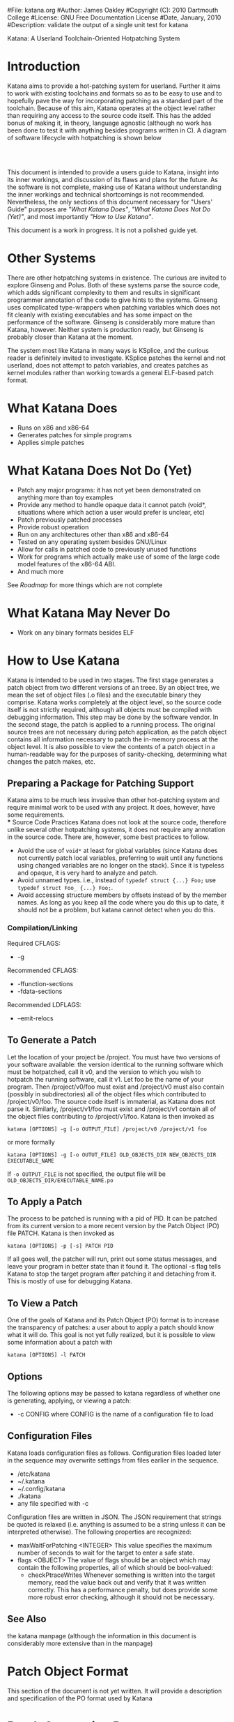 #File: katana.org
#Author: James Oakley
#Copyright (C): 2010 Dartmouth College
#License: GNU Free Documentation License
#Date, January, 2010
#Description: validate the output of a single unit test for katana
#+OPTIONS: LaTeX:t
#+OPTIONS: Tex:t
#+LATEX_HEADER:  \usepackage{graphicx}

       Katana: A Userland Toolchain-Oriented Hotpatching System

* Introduction
  Katana aims to provide a hot-patching system for userland. Further
  it aims to work with existing toolchains and formats so as to be
  easy to use and to hopefully pave the way for incorporating patching
  as a standard part of the toolchain. Because of this aim, Katana
  operates at the object level rather than requiring any access to the
  source code itself. This has the added bonus of making it, in
  theory, language agnostic (although no work has been done to test it
  with anything besides programs written in C). A diagram of software
  lifecycle with hotpatching is shown below


#+BEGIN_LaTeX
\begin{figure}[h!]
\includegraphics[width=3in]{./softwarelifecycle.pdf}
\end{figure}
#+END_LaTeX
#+HTML: <img src="./software_lifecycle.png" /><br /><br />


  This document is intended to provide a users guide to Katana,
  insight into its inner workings, and discussion of its flaws and
  plans for the future. As the software is not complete, making use of
  Katana without understanding the inner workings and technical
  shortcomings is not recommended. Nevertheless, the only sections of
  this document necessary for "Users' Guide" purposes are 
  [[*What Katana Does]["What Katana Does"]], [[*What Katana Does Not Do (Yet)]["What Katana Does Not Do (Yet)"]], and most importantly 
  [[*How to Use Katana]["How to Use Katana"]].
 
  This document is a work in progress. It is not a polished guide yet.
* Other Systems
  There are other hotpatching systems in existence. The curious are
  invited to explore Ginseng and Polus. Both of these systems parse
  the source code, which adds significant complexity to them and
  results in significant programmer annotation of the code to give
  hints to the systems. Ginseng uses complicated type-wrappers
  when patching variables which does not fit cleanly with existing
  executables and has some impact on the performance of the
  software. Ginseng is considerably more mature than Katana,
  however. Neither system is production ready, but Ginseng is probably
  closer than Katana at the moment.

  The system most like Katana in many ways is KSplice, and the curious
  reader is definitely invited to investigate. KSplice patches the
  kernel and not userland, does not attempt to patch variables, and
  creates patches as kernel modules rather than working towards a
  general ELF-based patch format.
* What Katana Does
  + Runs on x86 and x86-64
  + Generates patches for simple programs
  + Applies simple patches
* What Katana Does Not Do (Yet)
  + Patch any major programs: it has not yet been demonstrated on
    anything more than toy examples
  + Provide any method to handle opaque data it cannot patch (void*,
    situations where which action a user would prefer is unclear, etc)
  + Patch previously patched processes
  + Provide robust operation
  + Run on any architectures other than x86 and x86-64
  + Tested on any operating system besides GNU/Linux
  + Allow for calls in patched code to previously unused functions
  + Work for programs which actually make use of some of the large
    code model features of the x86-64 ABI.
  + And much more

  See [[*Roadmap][Roadmap]] for more things which are not complete

* What Katana May Never Do
  + Work on any binary formats besides ELF
* How to Use Katana
  Katana is intended to be used in two stages. The first stage
  generates a patch object from two different versions of an
  treee. By an object tree, we mean the set of object files (.o files)
  and the executable binary they comprise. Katana works completely at
  the object level, so the source code itself is not strictly
  required, although all objects must be compiled with debugging
  information. This step may be done by the software vendor. In the
  second stage, the patch is applied to a running process. The
  original source trees are not necessary during patch application, as
  the patch object contains all information necessary to patch the
  in-memory process at the object level. It is also possible to view
  the contents of a patch object in a human-readable way for the
  purposes of sanity-checking, determining what changes the patch
  makes, etc.
** Preparing a Package for Patching Support
    Katana aims to be much less invasive than other hot-patching system
    and require minimal work to be used with any project. It does,
    however, have some requirements.\\
*** Source Code Practices
    Katana does not look at the source code, therefore unlike several
    other hotpatching systems, it does not require any annotation in
    the source code. There are, however, some best practices to
    follow.
    + Avoid the use of =void*= at least for global variables (since
      Katana does not currently patch local variables, preferring to
      wait until any functions using changed variables are no longer
      on the stack). Since it is typeless and opaque, it is very hard
      to analyze and patch.
    + Avoid unnamed types. i.e., instead of =typedef struct {...} Foo;=
      use =typedef struct Foo_ {...} Foo;=. 
    + Avoid accessing structure members by offsets instead of by the
      member names. As long as you keep all the code where you do this
      up to date, it should not be a problem, but katana cannot detect
      when you do this.
*** Compilation/Linking
    Required CFLAGS:
    + -g

    Recommended CFLAGS:
    + -ffunction-sections
    + -fdata-sections
      
    Recommended LDFLAGS:
    + --emit-relocs

** To Generate a Patch 
   Let the location of your project be /project. You must have two
   versions of your software available: the version identical to the
   running software which must be hotpatched, call it v0, and the
   version to which you wish to hotpatch the running software, call it
   v1. Let foo be the name of your program. Then /project/v0/foo must
   exist and /project/v0 must also contain (possibly in
   subdirectories) all of the object files which contributed to
   /project/v0/foo. The source code itself is immaterial, as Katana
   does not parse it. Similarly, /project/v1/foo must exist and
   /project/v1 contain all of the object files contributing to
   /project/v1/foo. Katana is then invoked as

   =katana [OPTIONS] -g [-o OUTPUT_FILE] /project/v0 /project/v1 foo=

   or more formally

   =katana [OPTIONS] -g [-o OUTUT_FILE] OLD_OBJECTS_DIR NEW_OBJECTS_DIR EXECUTABLE_NAME=

   If =-o OUTPUT_FILE= is not specified, the output file will be =OLD_OBJECTS_DIR/EXECUTABLE_NAME.po=
** To Apply a Patch
   The process to be patched is running with a pid of PID. It can be
   patched from its current version to a more recent version by the
   Patch Object (PO) file PATCH. Katana is then invoked as

   =katana [OPTIONS] -p [-s] PATCH PID=

   If all goes well, the patcher will run, print out some status
   messages, and leave your program in better state than it found
   it. The optional -s flag tells Katana to stop the target program
   after patching it and detaching from it. This is mostly of use for
   debugging Katana.
** To View a Patch
   One of the goals of Katana and its Patch Object (PO) format is to
   increase the transparency of patches: a user about to apply a patch
   should know what it will do. This goal is not yet fully realized,
   but it is possible to view some information about a patch with

   =katana [OPTIONS] -l PATCH=
** Options
   The following options may be passed to katana regardless of whether
   one is generating, applying, or viewing a patch:
   + -c CONFIG
     where CONFIG is the name of a configuration file to load
** Configuration Files
   Katana loads configuration files as follows. Configuration files
   loaded later in the sequence may overwrite settings from files
   earlier in the sequence.
   + /etc/katana
   + ~/.katana
   + ~/.config/katana
   + ./katana
   + any file specified with -c

   Configuration files are written in JSON. The JSON requirement that
   strings be quoted is relaxed (i.e. anything is assumed to be a
   string unless it can be interpreted otherwise). The following
   properties are recognized:
   + maxWaitForPatching <INTEGER>
     This value specifies the maximum number of seconds to wait for
     the target to enter a safe state.
   + flags <OBJECT>
     The value of flags should be an object which may contain the
     following properties, all of which should be bool-valued:
     + checkPtraceWrites
       Whenever something is written into the target memory, read the
       value back out and verify that it was written correctly. This
       has a performance penalty, but does provide some more robust
       error checking, although it should not be necessary.
** See Also 
   the katana manpage (although the information in this document is
   considerably more extensive than in the manpage)
* Patch Object Format
  This section of the document is not yet written. It will provide a description and specification of the PO format used by Katana
* Patch Generation Process
  This section of the document is still under construction. When
  complete, it will provide a description of the internal process that
  Katana uses to generate a patch. Understanding it is not necessary
  for using Katana.
  
** Configuration
   Katana reads configuration files from (in order, with later
   configuration files overriding options found in earlier ones) from
   =/etc/katana=, =~/.katana=, =~/.config/katana=, and =./.katana=.

** Initializing the patch object
   Katana sets up a patch object ELF file with the necessary sections,
   see [[Patch Object Format]]
** Comparing source trees
   + Katana compare the old and new source trees, looking at the object (.o)
     files.
   + For object files which exist only in the new tree, their contents
     are added to the patch object being created.
   + For object files which exist only in the old tree, a warning
     about their removal is issued and nothing further is done.
   + For object files which exist in both trees, type diffing and
     function diffing are performed and the differences are written
     tot he patch object being created.
** Type Diffing
   This section of the document still needs to be written. The general
   idea is that structures are examined for for added members, moved
   members, and changed members.
** Function Diffing
* Patch Application Process
  This section of the document is not yet written. It will provide a
  description of the internal process that Katana uses to apply a
  patch. Understanding it is not necessary for using Katana.
* Roadmap
  This section is highly incomplete. Future goals include
  + Better interaction with the heap and dynamically allocated variables
  + Better interaction with void*
  + More efficient use of .rodata
  + Patching already patched processes
  + Patch composition
  + Patch safety checking: make sure a patch actually corresponds to
    the process it's being applied to
  + Storing warnings from generation inside a patch
* Credits and Licensing
  Katana is under development at Dartmouth College and Copyright 2010
  Dartmouth College. It may be distributed under the terms of the GNU
  General Public License with attribution to Dartmouth College as
  specified in the file COPYING distributed with Katana. This document
  is Copyright 2010 Dartmouth College and may be distributed under the
  terms of the GNU Free Documentation License as found in the file FDL
  which should have been distributed with this documentation. If it
  was not, it may be found at http://www.gnu.org/licenses/fdl.txt.

  Katana is being written by James Oakley and was designed
  by Sergey Bratus, Ashwin Ramaswamy, James Oakley, Michael Locasto,
  and Sean Smith.
